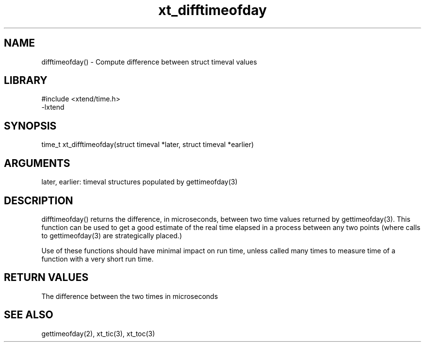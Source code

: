 \" Generated by c2man from xt_difftimeofday.c
.TH xt_difftimeofday 3

.SH NAME

difftimeofday() - Compute difference between struct timeval values

.SH LIBRARY
\" Indicate #includes, library name, -L and -l flags
.nf
.na
#include <xtend/time.h>
-lxtend
.ad
.fi

\" Convention:
\" Underline anything that is typed verbatim - commands, etc.
.SH SYNOPSIS
.nf
.na
time_t  xt_difftimeofday(struct timeval *later, struct timeval *earlier)
.ad
.fi

.SH ARGUMENTS
.nf
.na
later, earlier: timeval structures populated by gettimeofday(3)
.ad
.fi

.SH DESCRIPTION

difftimeofday() returns the difference, in microseconds, between two
time values returned by gettimeofday(3).  This function can be used
to get a good estimate of the real time elapsed in a process between
any two points (where calls to gettimeofday(3) are strategically
placed.)

Use of these functions should have minimal impact on run time,
unless called many times to measure time of a function with a very
short run time.

.SH RETURN VALUES

The difference between the two times in microseconds

.SH SEE ALSO

gettimeofday(2), xt_tic(3), xt_toc(3)

